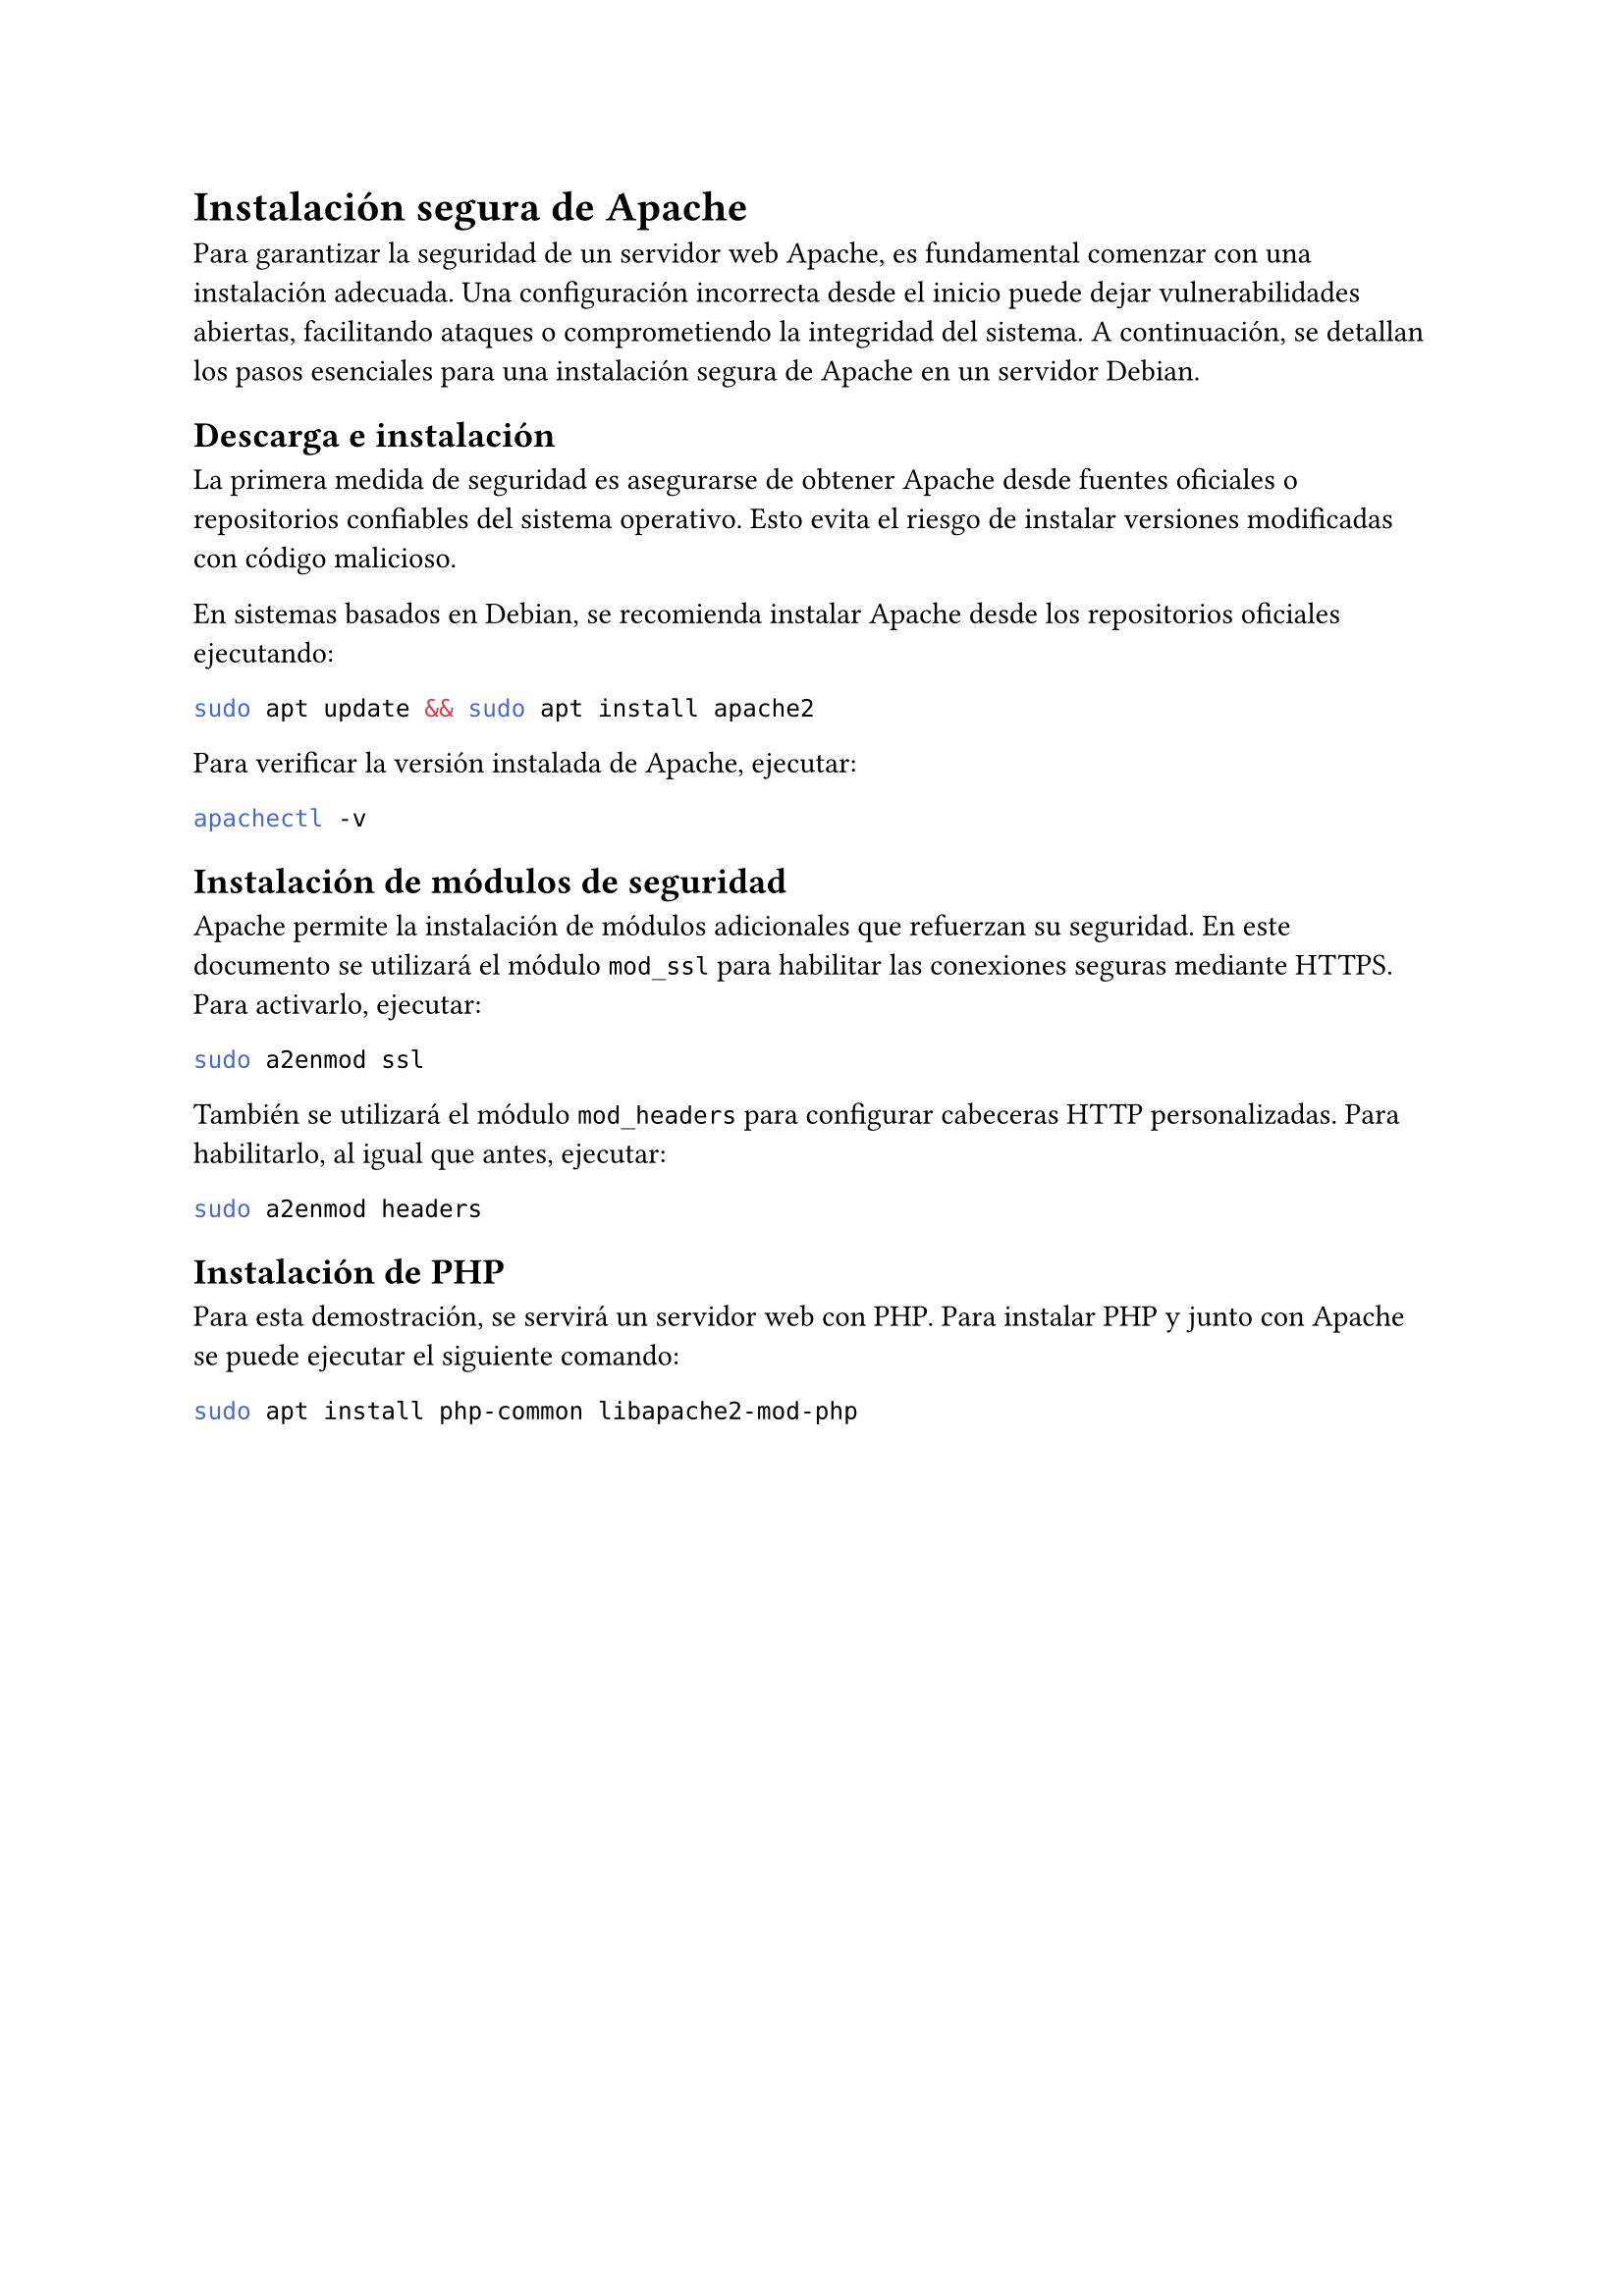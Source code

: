 = Instalación segura de Apache
Para garantizar la seguridad de un servidor web Apache, es fundamental comenzar con una instalación adecuada. Una configuración incorrecta desde el inicio puede dejar vulnerabilidades abiertas, facilitando ataques o comprometiendo la integridad del sistema. A continuación, se detallan los pasos esenciales para una instalación segura de Apache en un servidor Debian.

== Descarga e instalación
La primera medida de seguridad es asegurarse de obtener Apache desde fuentes oficiales o repositorios confiables del sistema operativo. Esto evita el riesgo de instalar versiones modificadas con código malicioso.

En sistemas basados en Debian, se recomienda instalar Apache desde los repositorios oficiales ejecutando:
```bash
sudo apt update && sudo apt install apache2
```
Para verificar la versión instalada de Apache, ejecutar:
```bash
apachectl -v
```

== Instalación de módulos de seguridad <instalacion-modulos>
Apache permite la instalación de módulos adicionales que refuerzan su seguridad. En este documento se utilizará el módulo `mod_ssl` para habilitar las conexiones seguras mediante HTTPS. Para activarlo, ejecutar:

```bash
sudo a2enmod ssl
```

También se utilizará el módulo `mod_headers` para configurar cabeceras HTTP personalizadas. Para habilitarlo, al igual que antes, ejecutar:
```bash
sudo a2enmod headers
```

== Instalación de PHP
Para esta demostración, se servirá un servidor web con PHP. Para instalar PHP y junto con Apache se puede ejecutar el siguiente comando:
```bash
sudo apt install php-common libapache2-mod-php
```
